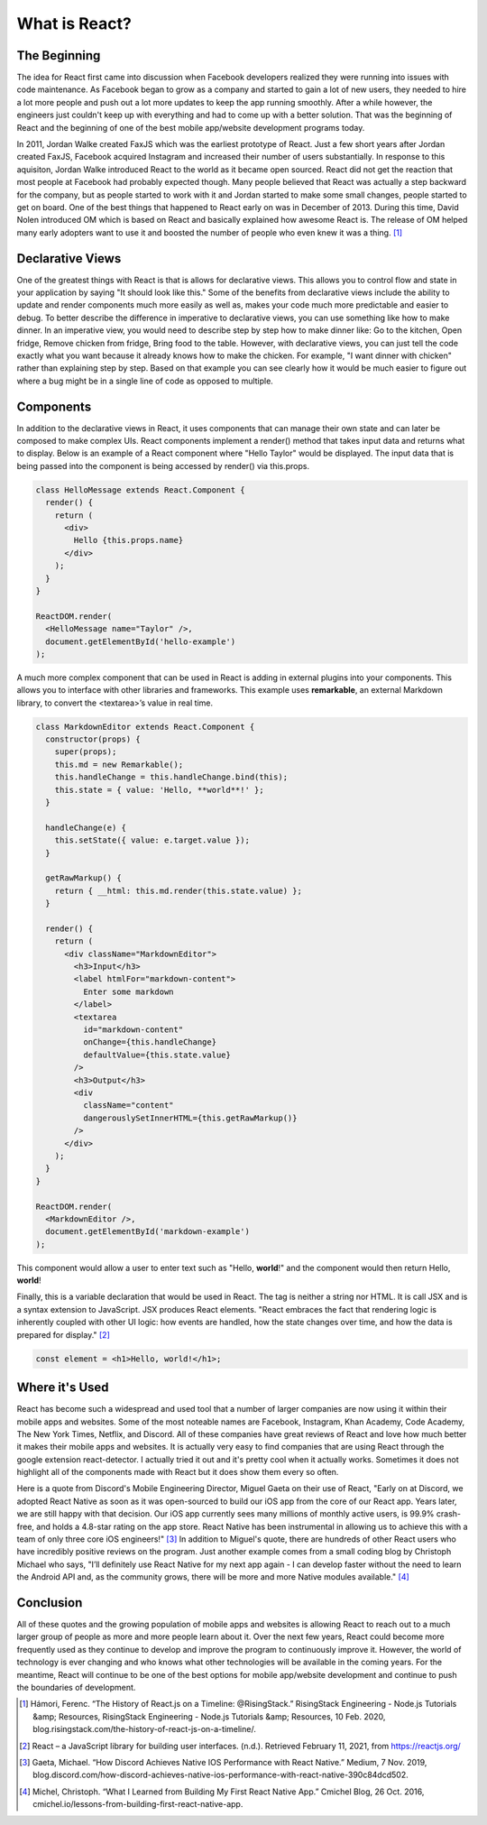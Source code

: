 What is React?
======================

The Beginning
-------------

The idea for React first came into discussion when Facebook developers realized
they were running into issues with code maintenance. As Facebook began to grow as
a company and started to gain a lot of new users, they needed to hire a lot more
people and push out a lot more updates to keep the app running smoothly. After a
while however, the engineers just couldn't keep up with everything and had to come
up with a better solution. That was the beginning of React and the beginning of one
of the best mobile app/website development programs today.

In 2011, Jordan Walke created FaxJS which was the earliest prototype of React.
Just a few short years after Jordan created FaxJS, Facebook acquired Instagram
and increased their number of users substantially. In response to this aquisiton,
Jordan Walke introduced React to the world as it became open sourced. React did
not get the reaction that most people at Facebook had probably expected though.
Many people believed that React was actually a step backward for the company, but
as people started to work with it and Jordan started to make some small changes,
people started to get on board. One of the best things that happened to React early
on was in December of 2013. During this time, David Nolen introduced OM which is
based on React and basically explained how awesome React is. The release of OM helped
many early adopters want to use it and boosted the number of people who even knew
it was a thing. [#f1]_

Declarative Views
-----------------

One of the greatest things with React is that is allows for declarative views. This
allows you to control flow and state in your application by saying "It should
look like this." Some of the benefits from declarative views include the ability
to update and render components much more easily as well as, makes your code much
more predictable and easier to debug. To better describe the difference in
imperative to declarative views, you can use something like how to make dinner.
In an imperative view, you would need to describe step by step how to make dinner
like: Go to the kitchen, Open fridge, Remove chicken from fridge, Bring food to
the table. However, with declarative views, you can just tell the code exactly
what you want because it already knows how to make the chicken. For example, "I
want dinner with chicken" rather than explaining step by step. Based on that example
you can see clearly how it would be much easier to figure out where a bug might be
in a single line of code as opposed to multiple.

Components
----------

In addition to the declarative views in React, it uses components that can manage
their own state and can later be composed to make complex UIs. React components
implement a render() method that takes input data and returns what to display.
Below is an example of a React component where "Hello Taylor" would be displayed.
The input data that is being passed into the component is being accessed by render()
via this.props.

.. code-block:: JavaScript

        class HelloMessage extends React.Component {
          render() {
            return (
              <div>
                Hello {this.props.name}
              </div>
            );
          }
        }

        ReactDOM.render(
          <HelloMessage name="Taylor" />,
          document.getElementById('hello-example')
        );

A much more complex component that can be used in React is adding in external
plugins into your components. This allows you to interface with other libraries
and frameworks. This example uses **remarkable**, an external Markdown library, to
convert the <textarea>’s value in real time.

.. code-block:: JavaScript

        class MarkdownEditor extends React.Component {
          constructor(props) {
            super(props);
            this.md = new Remarkable();
            this.handleChange = this.handleChange.bind(this);
            this.state = { value: 'Hello, **world**!' };
          }

          handleChange(e) {
            this.setState({ value: e.target.value });
          }

          getRawMarkup() {
            return { __html: this.md.render(this.state.value) };
          }

          render() {
            return (
              <div className="MarkdownEditor">
                <h3>Input</h3>
                <label htmlFor="markdown-content">
                  Enter some markdown
                </label>
                <textarea
                  id="markdown-content"
                  onChange={this.handleChange}
                  defaultValue={this.state.value}
                />
                <h3>Output</h3>
                <div
                  className="content"
                  dangerouslySetInnerHTML={this.getRawMarkup()}
                />
              </div>
            );
          }
        }

        ReactDOM.render(
          <MarkdownEditor />,
          document.getElementById('markdown-example')
        );

This component would allow a user to enter text such as "Hello, **world**!" and
the component would then return Hello, **world**!

Finally, this is a variable declaration that would be used in React. The tag is
neither a string nor HTML. It is call JSX and is a syntax extension to JavaScript.
JSX produces React elements. "React embraces the fact that rendering logic is inherently
coupled with other UI logic: how events are handled, how the state changes over time,
and how the data is prepared for display." [#f2]_

.. code-block:: JavaScript

        const element = <h1>Hello, world!</h1>;

Where it's Used
---------------

React has become such a widespread and used tool that a number of larger companies
are now using it within their mobile apps and websites. Some of the most noteable
names are Facebook, Instagram, Khan Academy, Code Academy, The New York Times,
Netflix, and Discord. All of these companies have great reviews of React and love
how much better it makes their mobile apps and websites. It is actually very easy
to find companies that are using React through the google extension react-detector.
I actually tried it out and it's pretty cool when it actually works. Sometimes it
does not highlight all of the components made with React but it does show them
every so often.

Here is a quote from Discord's Mobile Engineering Director, Miguel Gaeta on their
use of React, "Early on at Discord, we adopted React Native as soon as it was
open-sourced to build our iOS app from the core of our React app. Years later,
we are still happy with that decision. Our iOS app currently sees many millions
of monthly active users, is 99.9% crash-free, and holds a 4.8-star rating on the
app store. React Native has been instrumental in allowing us to achieve this with
a team of only three core iOS engineers!" [#f3]_ In addition to Miguel's quote, there are
hundreds of other React users who have incredibly positive reviews on the program.
Just another example comes from a small coding blog by Christoph Michael who says,
"I’ll definitely use React Native for my next app again - I can develop faster
without the need to learn the Android API and, as the community grows, there will
be more and more Native modules available." [#f4]_

Conclusion
----------

All of these quotes and the growing population of mobile apps and websites is allowing
React to reach out to a much larger group of people as more and more people learn
about it. Over the next few years, React could become more frequently used as they
continue to develop and improve the program to continuously improve it. However,
the world of technology is ever changing and who knows what other technologies will
be available in the coming years. For the meantime, React will continue to be one
of the best options for mobile app/website development and continue to push the
boundaries of development.


.. [#f1] Hámori, Ferenc. “The History of React.js on a Timeline: @RisingStack.” RisingStack Engineering - Node.js Tutorials &amp; Resources, RisingStack Engineering - Node.js Tutorials &amp; Resources, 10 Feb. 2020, blog.risingstack.com/the-history-of-react-js-on-a-timeline/.
.. [#f2] React – a JavaScript library for building user interfaces. (n.d.). Retrieved February 11, 2021, from https://reactjs.org/
.. [#f3] Gaeta, Michael. “How Discord Achieves Native IOS Performance with React Native.” Medium, 7 Nov. 2019, blog.discord.com/how-discord-achieves-native-ios-performance-with-react-native-390c84dcd502.
.. [#f4] Michel, Christoph. “What I Learned from Building My First React Native App.” Cmichel Blog, 26 Oct. 2016, cmichel.io/lessons-from-building-first-react-native-app.